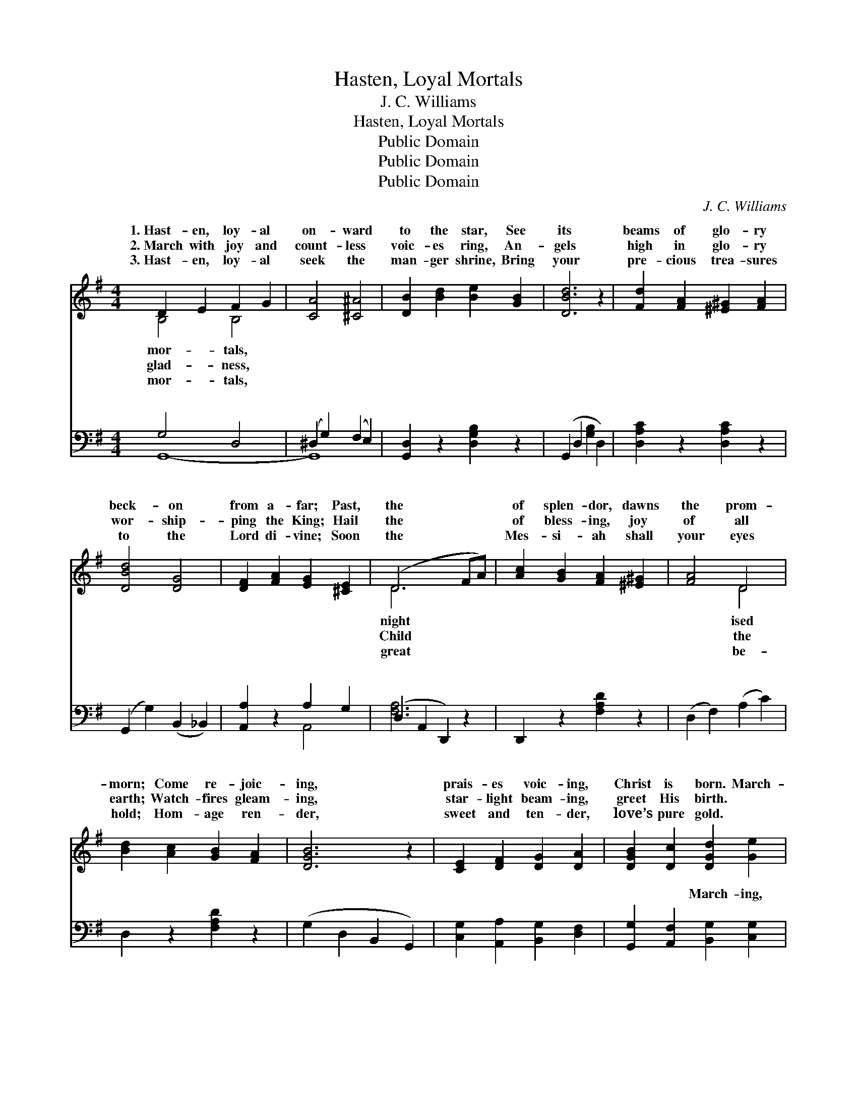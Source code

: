 X:1
T:Hasten, Loyal Mortals
T:J. C. Williams
T:Hasten, Loyal Mortals
T:Public Domain
T:Public Domain
T:Public Domain
C:J. C. Williams
Z:Public Domain
%%score ( 1 2 ) ( 3 4 )
L:1/8
M:4/4
K:G
V:1 treble 
V:2 treble 
V:3 bass 
V:4 bass 
V:1
 D2 E2 F2 G2 | [CA]4 [^C^A]4 | [DB]2 [Bd]2 [Be]2 [GB]2 | [DBd]6 z2 | [Fd]2 [FA]2 [^E^G]2 [FA]2 | %5
w: 1.~Hast- en, loy- al|on- ward|to the star, See|its|beams of glo- ry|
w: 2.~March with joy and|count- less|voic- es ring, An-|gels|high in glo- ry|
w: 3.~Hast- en, loy- al|seek the|man- ger shrine, Bring|your|pre- cious trea- sures|
 [DBd]4 [DG]4 | [DF]2 [FA]2 [EG]2 [^CE]2 | (D6 FA) | [Ac]2 [GB]2 [FA]2 [^E^G]2 | [FA]4 D4 | %10
w: beck- on|from a- far; Past,|the * *|of splen- dor, dawns|the prom-|
w: wor- ship-|ping the King; Hail|the * *|of bless- ing, joy|of all|
w: to the|Lord di- vine; Soon|the * *|Mes- si- ah shall|your eyes|
 [Bd]2 [Ac]2 [GB]2 [FA]2 | [DGB]6 z2 | [CE]2 [DF]2 [DG]2 [DA]2 | [DGB]2 [Dc]2 [DGd]2 [Ge]2 | %14
w: morn; Come re- joic-|ing,|prais- es voic- ing,|Christ is born. March-|
w: earth; Watch- fires gleam-|ing,|star- light beam- ing,|greet His birth. *|
w: hold; Hom- age ren-|der,|sweet and ten- der,|love’s pure gold. *|
 [DB]4 [CA]4 | [B,G]6 z2 ||"^Refrain" (F2 F2) (F2 A2) | [Gd]4 [GB]4 | [Fc]2 [GB]2 [DA]2 [EG]2 | %19
w: ing for-|ward,|fol- * low- *|star, Shin-|ing, beam- ing, bright-|
w: |||||
w: |||||
 [FA]6 z2 | [Gd]2 [^EB]2 [Fc]2 [FA]2 | [Gd]2 [^EB]2 [Fc]2 [FA]2 | [FB]2 [^DA]2 [EG]2 [EA]2 | %23
w: ly|gleam- ing From the|east- ern skies a-|far; Joy- ful prais-|
w: ||||
w: ||||
 (D2 z) E D4 x | (F2 F2) (F2 A2) | [Gd]4 [GB]4 | [DG]2 [EG]2 [EA]2 [E^A]2 | [^DB]6 z2 | %28
w: es sing- ing|Swell * the *|dy- ing|song of Christ- mas|Day.|
w: |||||
w: |||||
 [CE]2 [DF]2 [DG]2 [DA]2 | [DB]2 [Dc]2 [Gd]2 [Ge]2 | [GB]4 [DA]4 | [DG]6 z2 |] %32
w: ||||
w: ||||
w: ||||
V:2
 B,4 B,4 | x8 | x8 | x8 | x8 | x8 | x8 | D6 x2 | x8 | x4 D4 | x8 | x8 | x8 | x8 | x8 | x8 || %16
w: mor- tals,|||||||night||ised|||||||
w: glad- ness,|||||||Child||the|||||||
w: mor- tals,|||||||great||be-|||||||
 d4 A4 | x8 | x8 | x8 | x8 | x8 | x8 | F3 ^C2 D4 | d4 A4 | x8 | x8 | x8 | x8 | x8 | x8 | x8 |] %32
w: ing the|||||||all the way!|sweet un-||||||||
w: ||||||||||||||||
w: ||||||||||||||||
V:3
 G,4 D,4 | (^D,2 G,2) (F,2 E,2) | [G,,D,]2 z2 [D,G,B,]2 z2 | (G,,2 D,2 [G,B,]2 D,2) | %4
w: ~ ~|~ * ~ *|* ~|~ * * *|
 [D,A,C]2 z2 [D,A,C]2 z2 | (G,,2 G,2) (B,,2 _B,,2) | [A,,A,]2 z2 A,2 G,2 | (D,2 A,,2 D,,2) z2 | %8
w: ~ ~|~ * ~ *|~ ~ ~|~ * *|
 D,,2 z2 [F,A,D]2 z2 | (D,2 F,2) (A,2 C2) | D,2 z2 [F,A,D]2 z2 | (G,2 D,2 B,,2 G,,2) | %12
w: ~ ~|~ * ~ *|~ ~|~ * * *|
 [C,G,]2 [A,,A,]2 [B,,G,]2 [D,F,]2 | [G,,G,]2 [A,,F,]2 [B,,G,]2 [C,G,]2 | [D,G,]4 [D,F,]4 | %15
w: ~ ~ ~ ~|~ ~ March- ing,|march- ing,|
 (G,2 D,B,, G,,A,,B,,C,) || [D,A,]2 [D,A,]2 [D,C]2 [F,C]2 | [G,B,]4 [G,D]4 | %18
w: ~ * * * * * *|~ ~ ~ ~|~ ~|
 [A,D]2 [G,D]2 [F,D]2 [E,^C]2 | [D,D]6 z2 | [D,B,]2 [D,^G,]2 [D,A,]2 [D,C]2 | %21
w: ~ ~ ~ ~|~|~ ~ ~ ~|
 [D,B,]2 [D,^G,]2 [D,A,]2 [D,C]2 | [^D,B,]2 [F,B,]2 [E,B,]2 [^C,A,]2 | [D,A,]2 [A,,G,]2 [D,F,]4 x | %24
w: ~ ~ ~ ~|~ ~ Joy- ful,|joy- ful *|
 [D,A,]2 [D,A,]2 [D,C]2 [F,C]2 | [G,B,]4 [G,D]4 | [G,B,]2 [E,B,]2 [C,C]2 (G,E,) | (F,2 A,4) z2 | %28
w: ||||
 [C,G,]2 [A,,A,]2 [B,,G,]2 [D,F,]2 | [G,,G,]2 [A,,F,]2 [B,,A,]2 [C,G,]2 | [D,D]4 [D,C]4 | %31
w: |||
 [G,,B,]6 z2 |] %32
w: |
V:4
 G,,8- | G,,8- | x8 | x8 | x8 | x8 | x4 A,,4 | [F,A,]6 x2 | x8 | x8 | x8 | x8 | x8 | x8 | x8 | %15
w: ~|~|||||~|~||||||||
 x8 || x8 | x8 | x8 | x8 | x8 | x8 | x8 | x9 | x8 | x8 | x6 C,2 | B,,6 x2 | x8 | x8 | x8 | x8 |] %32
w: |||||||||||||||||

